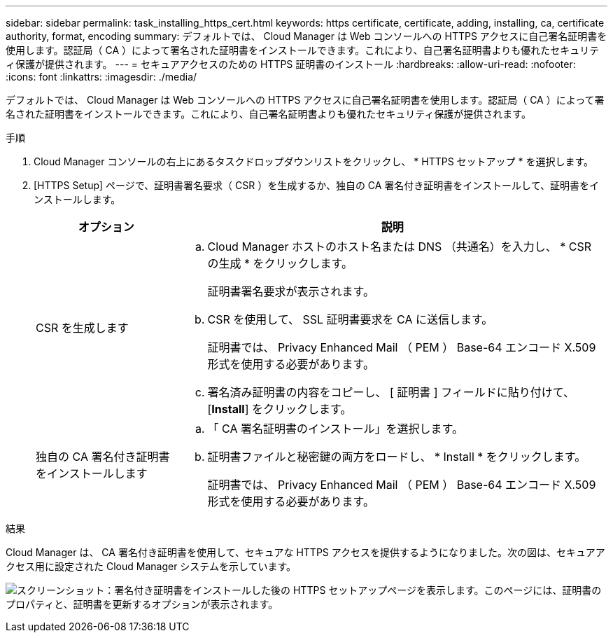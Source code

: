 ---
sidebar: sidebar 
permalink: task_installing_https_cert.html 
keywords: https certificate, certificate, adding, installing, ca, certificate authority, format, encoding 
summary: デフォルトでは、 Cloud Manager は Web コンソールへの HTTPS アクセスに自己署名証明書を使用します。認証局（ CA ）によって署名された証明書をインストールできます。これにより、自己署名証明書よりも優れたセキュリティ保護が提供されます。 
---
= セキュアアクセスのための HTTPS 証明書のインストール
:hardbreaks:
:allow-uri-read: 
:nofooter: 
:icons: font
:linkattrs: 
:imagesdir: ./media/


[role="lead"]
デフォルトでは、 Cloud Manager は Web コンソールへの HTTPS アクセスに自己署名証明書を使用します。認証局（ CA ）によって署名された証明書をインストールできます。これにより、自己署名証明書よりも優れたセキュリティ保護が提供されます。

.手順
. Cloud Manager コンソールの右上にあるタスクドロップダウンリストをクリックし、 * HTTPS セットアップ * を選択します。
. [HTTPS Setup] ページで、証明書署名要求（ CSR ）を生成するか、独自の CA 署名付き証明書をインストールして、証明書をインストールします。
+
[cols="25,75"]
|===
| オプション | 説明 


| CSR を生成します  a| 
.. Cloud Manager ホストのホスト名または DNS （共通名）を入力し、 * CSR の生成 * をクリックします。
+
証明書署名要求が表示されます。

.. CSR を使用して、 SSL 証明書要求を CA に送信します。
+
証明書では、 Privacy Enhanced Mail （ PEM ） Base-64 エンコード X.509 形式を使用する必要があります。

.. 署名済み証明書の内容をコピーし、 [ 証明書 ] フィールドに貼り付けて、 [*Install*] をクリックします。




| 独自の CA 署名付き証明書をインストールします  a| 
.. 「 CA 署名証明書のインストール」を選択します。
.. 証明書ファイルと秘密鍵の両方をロードし、 * Install * をクリックします。
+
証明書では、 Privacy Enhanced Mail （ PEM ） Base-64 エンコード X.509 形式を使用する必要があります。



|===


.結果
Cloud Manager は、 CA 署名付き証明書を使用して、セキュアな HTTPS アクセスを提供するようになりました。次の図は、セキュアアクセス用に設定された Cloud Manager システムを示しています。

image:screenshot_https_cert.gif["スクリーンショット：署名付き証明書をインストールした後の HTTPS セットアップページを表示します。このページには、証明書のプロパティと、証明書を更新するオプションが表示されます。"]
